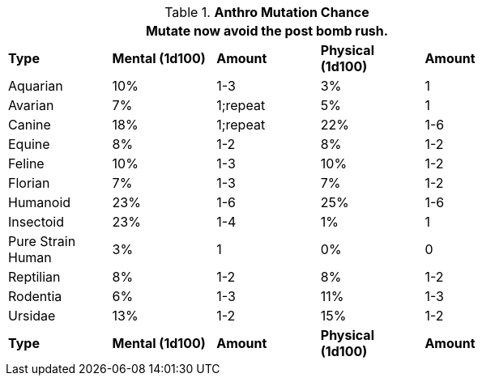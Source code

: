 // Table 4.17 Mutation Frequency Based on Anthro Type
.*Anthro Mutation Chance*
[width="75%",cols="5*^"]
|===
5+<|Mutate now avoid the post bomb rush. 

s|Type
s|Mental (1d100)
s|Amount
s|Physical (1d100)
s|Amount

|Aquarian
|10%
|1-3
|3%
|1

|Avarian
|7%
|1;repeat
|5%
|1

|Canine
|18%
|1;repeat
|22%
|1-6

|Equine
|8%
|1-2
|8%
|1-2

|Feline
|10%
|1-3
|10%
|1-2

|Florian
|7%
|1-3
|7%
|1-2

|Humanoid
|23%
|1-6
|25%
|1-6

|Insectoid
|23%
|1-4
|1%
|1

|Pure Strain Human
|3%
|1
|0%
|0

|Reptilian
|8%
|1-2
|8%
|1-2

|Rodentia
|6%
|1-3
|11%
|1-3

|Ursidae
|13%
|1-2
|15%
|1-2

s|Type
s|Mental (1d100)
s|Amount
s|Physical (1d100)
s|Amount
|===
